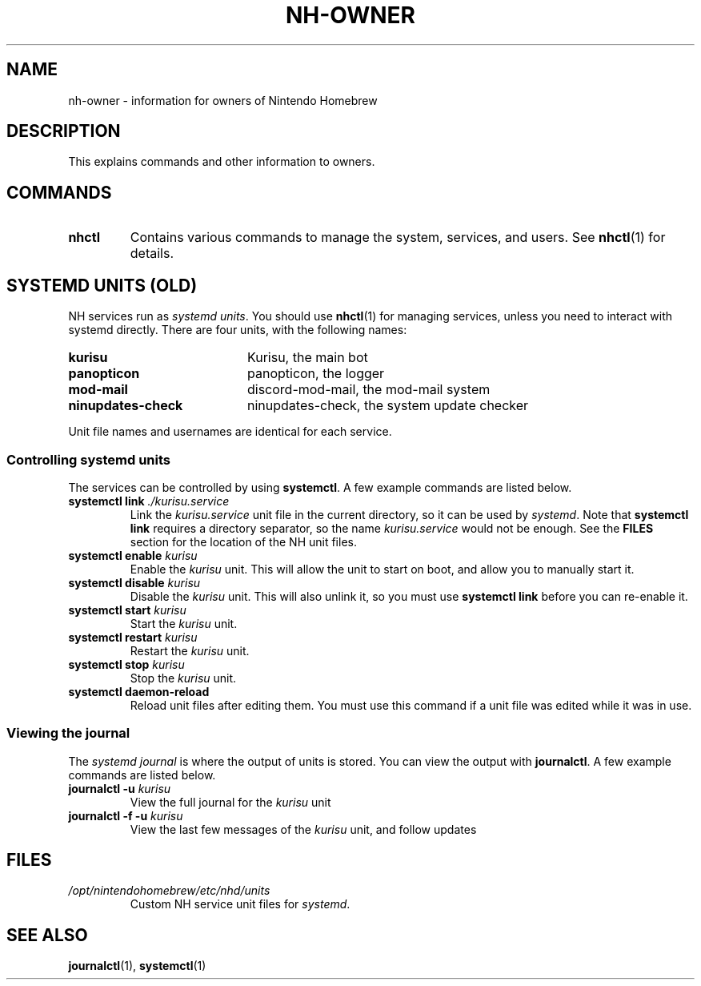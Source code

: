 ." Created by Ian Burgwin.
.TH "NH-OWNER" 7 "2018-11-25" "Nintendo Homebrew"
.SH NAME
nh-owner \- information for owners of Nintendo Homebrew
.SH DESCRIPTION
This explains commands and other information to owners.
.SH COMMANDS
.TP
.B nhctl
Contains various commands to manage the system, services, and users.
See
.BR nhctl (1)
for details.
.SH SYSTEMD UNITS (OLD)
NH services run as \fIsystemd units\fP.
You should use
.BR nhctl (1)
for managing services, unless you need to interact with systemd directly.
There are four units, with the following names:
.PP
.PD 0
.TP 20
.B kurisu
Kurisu, the main bot
.TP 20
.B panopticon
panopticon, the logger
.TP 20
.B mod-mail
discord-mod-mail, the mod-mail system
.TP 20
.B ninupdates-check
ninupdates-check, the system update checker
.PD
.PP
Unit file names and usernames are identical for each service.
.SS Controlling systemd units
The services can be controlled by using \fBsystemctl\fP.
A few example commands are listed below.
.TP
.BI "systemctl link " "./kurisu.service"
Link the
.I kurisu.service
unit file in the current directory, so it can be used by \fIsystemd\fP.
Note that
.B systemctl link
requires a directory separator, so the name
.I kurisu.service
would not be enough.
See the
.B FILES
section for the location of the NH unit files.
.TP
.BI "systemctl enable " "kurisu"
Enable the
.I kurisu
unit.
This will allow the unit to start on boot, and allow you to manually start it.
.TP
.BI "systemctl disable " "kurisu"
Disable the
.I kurisu
unit.
This will also unlink it, so you must use
.B systemctl link
before you can re-enable it.
.TP
.BI "systemctl start " "kurisu"
Start the
.I kurisu
unit.
.TP
.BI "systemctl restart " "kurisu"
Restart the
.I kurisu
unit.
.TP
.BI "systemctl stop " "kurisu"
Stop the
.I kurisu
unit.
.TP
.B "systemctl daemon-reload"
Reload unit files after editing them.
You must use this command if a unit file was edited while it was in use.
.SS Viewing the journal
The
.I systemd journal
is where the output of units is stored.
You can view the output with \fBjournalctl\fP.
A few example commands are listed below.
.TP
.BI "journalctl -u " "kurisu"
View the full journal for the 
.I kurisu
unit
.TP
.BI "journalctl -f -u " "kurisu"
View the last few messages of the
.I kurisu
unit, and follow updates
.SH FILES
.TP
.I /opt/nintendohomebrew/etc/nhd/units
Custom NH service unit files for \fIsystemd\fP.
.SH SEE ALSO
.BR journalctl (1),
.BR systemctl (1)
